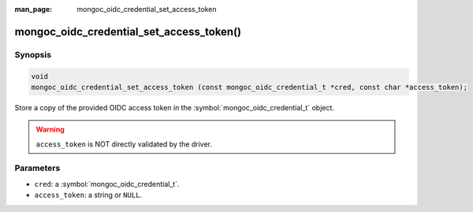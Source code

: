 :man_page: mongoc_oidc_credential_set_access_token

mongoc_oidc_credential_set_access_token()
=========================================

Synopsis
--------

.. code-block:: c

  void
  mongoc_oidc_credential_set_access_token (const mongoc_oidc_credential_t *cred, const char *access_token);

Store a copy of the provided OIDC access token in the :symbol:`mongoc_oidc_credential_t` object.

.. warning::

    ``access_token`` is NOT directly validated by the driver.

Parameters
----------

* ``cred``: a :symbol:`mongoc_oidc_credential_t`.
* ``access_token``: a string or ``NULL``.

.. seealso::

  - :symbol:`mongoc_oidc_credential_t`
  - :symbol:`mongoc_oidc_callback_fn_t`
  - :symbol:`mongoc_oidc_credential_get_access_token`
